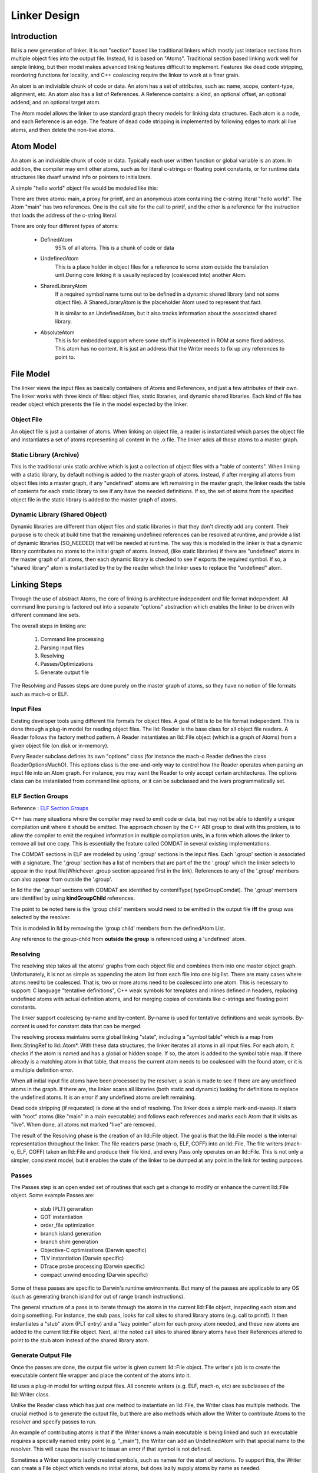 .. _design:

Linker Design
=============

Introduction
------------

lld is a new generation of linker.  It is not "section" based like traditional
linkers which mostly just interlace sections from multiple object files into the
output file.  Instead, lld is based on "Atoms".  Traditional section based
linking work well for simple linking, but their model makes advanced linking
features difficult to implement.  Features like dead code stripping, reordering
functions for locality, and C++ coalescing require the linker to work at a finer
grain.

An atom is an indivisible chunk of code or data.  An atom has a set of
attributes, such as: name, scope, content-type, alignment, etc.  An atom also
has a list of References.  A Reference contains: a kind, an optional offset, an
optional addend, and an optional target atom.

The Atom model allows the linker to use standard graph theory models for linking
data structures.  Each atom is a node, and each Reference is an edge.  The
feature of dead code stripping is implemented by following edges to mark all
live atoms, and then delete the non-live atoms.


Atom Model
----------

An atom is an indivisible chunk of code or data.  Typically each user written
function or global variable is an atom.  In addition, the compiler may emit
other atoms, such as for literal c-strings or floating point constants, or for
runtime data structures like dwarf unwind info or pointers to initializers.

A simple "hello world" object file would be modeled like this:

.. image:: hello.png

There are three atoms: main, a proxy for printf, and an anonymous atom
containing the c-string literal "hello world".  The Atom "main" has two
references. One is the call site for the call to printf, and the other is a
reference for the instruction that loads the address of the c-string literal.

There are only four different types of atoms:

	* DefinedAtom
		95% of all atoms.  This is a chunk of code or data

	* UndefinedAtom
	   This is a place holder in object files for a reference to some atom
	   outside the translation unit.During core linking it is usually replaced
	   by (coalesced into) another Atom.

	* SharedLibraryAtom
		If a required symbol name turns out to be defined in a dynamic shared
		library (and not some object file).  A SharedLibraryAtom is the
		placeholder Atom used to represent that fact.

		It is similar to an UndefinedAtom, but it also tracks information
		about the associated shared library.

	* AbsoluteAtom
		This is for embedded support where some stuff is implemented in ROM at
		some fixed address.  This atom has no content.  It is just an address
		that the Writer needs to fix up any references to point to.


File Model
----------

The linker views the input files as basically containers of Atoms and
References, and just a few attributes of their own.  The linker works with three
kinds of files: object files, static libraries, and dynamic shared libraries.
Each kind of file has reader object which presents the file in the model
expected by the linker.

Object File
~~~~~~~~~~~

An object file is just a container of atoms.  When linking an object file, a
reader is instantiated which parses the object file and instantiates a set of
atoms representing all content in the .o file.  The linker adds all those atoms
to a master graph.

Static Library (Archive)
~~~~~~~~~~~~~~~~~~~~~~~~

This is the traditional unix static archive which is just a collection of object
files with a "table of contents". When linking with a static library, by default
nothing is added to the master graph of atoms. Instead, if after merging all
atoms from object files into a master graph, if any "undefined" atoms are left
remaining in the master graph, the linker reads the table of contents for each
static library to see if any have the needed definitions. If so, the set of
atoms from the specified object file in the static library is added to the
master graph of atoms.

Dynamic Library (Shared Object)
~~~~~~~~~~~~~~~~~~~~~~~~~~~~~~~

Dynamic libraries are different than object files and static libraries in that
they don't directly add any content.  Their purpose is to check at build time
that the remaining undefined references can be resolved at runtime, and provide
a list of dynamic libraries (SO_NEEDED) that will be needed at runtime.  The way
this is modeled in the linker is that a dynamic library contributes no atoms to
the initial graph of atoms.  Instead, (like static libraries) if there are
"undefined" atoms in the master graph of all atoms, then each dynamic library is
checked to see if exports the required symbol. If so, a "shared library" atom is
instantiated by the by the reader which the linker uses to replace the
"undefined" atom.

Linking Steps
-------------

Through the use of abstract Atoms, the core of linking is architecture
independent and file format independent.  All command line parsing is factored
out into a separate "options" abstraction which enables the linker to be driven
with different command line sets.

The overall steps in linking are:

  #. Command line processing

  #. Parsing input files

  #. Resolving

  #. Passes/Optimizations

  #. Generate output file

The Resolving and Passes steps are done purely on the master graph of atoms, so
they have no notion of file formats such as mach-o or ELF.


Input Files
~~~~~~~~~~~

Existing developer tools using different file formats for object files.
A goal of lld is to be file format independent.  This is done
through a plug-in model for reading object files. The lld::Reader is the base
class for all object file readers.  A Reader follows the factory method pattern.
A Reader instantiates an lld::File object (which is a graph of Atoms) from a
given object file (on disk or in-memory).

Every Reader subclass defines its own "options" class (for instance the mach-o
Reader defines the class ReaderOptionsMachO).  This options class is the
one-and-only way to control how the Reader operates when parsing an input file
into an Atom graph.  For instance, you may want the Reader to only accept
certain architectures.  The options class can be instantiated from command
line options, or it can be subclassed and the ivars programmatically set.

ELF Section Groups
~~~~~~~~~~~~~~~~~~
Reference : `ELF Section Groups <http://mentorembedded.github.io/cxx-abi/abi/prop-72-comdat.html>`_

C++ has many situations where the compiler may need to emit code or data,
but may not be able to identify a unique compilation unit where it should be
emitted. The approach chosen by the C++ ABI group to deal with this problem, is
to allow the compiler to emit the required information in multiple compilation
units, in a form which allows the linker to remove all but one copy. This is
essentially the feature called COMDAT in several existing implementations.

The COMDAT sections in ELF are modeled by using '.group' sections in the input
files. Each '.group' section is associated with a signature. The '.group'
section has a list of members that are part of the the '.group' which the linker
selects to appear in the input file(Whichever .group section appeared first
in the link). References to any of the '.group' members can also appear from
outside the '.group'.

In lld the the '.group' sections with COMDAT are identified by contentType(
typeGroupComdat). The '.group' members are identified by using
**kindGroupChild** references.

The point to be noted here is the 'group child' members would need to be emitted
in the output file **iff** the group was selected by the resolver.

This is modeled in lld by removing the 'group child' members from the
definedAtom List.

Any reference to the group-child from **outside the group** is referenced using
a 'undefined' atom.

Resolving
~~~~~~~~~

The resolving step takes all the atoms' graphs from each object file and
combines them into one master object graph.  Unfortunately, it is not as simple
as appending the atom list from each file into one big list.  There are many
cases where atoms need to be coalesced.  That is, two or more atoms need to be
coalesced into one atom.  This is necessary to support: C language "tentative
definitions", C++ weak symbols for templates and inlines defined in headers,
replacing undefined atoms with actual definition atoms, and for merging copies
of constants like c-strings and floating point constants.

The linker support coalescing by-name and by-content. By-name is used for
tentative definitions and weak symbols.  By-content is used for constant data
that can be merged.

The resolving process maintains some global linking "state", including a "symbol
table" which is a map from llvm::StringRef to lld::Atom*.  With these data
structures, the linker iterates all atoms in all input files. For each atom, it
checks if the atom is named and has a global or hidden scope.  If so, the atom
is added to the symbol table map.  If there already is a matching atom in that
table, that means the current atom needs to be coalesced with the found atom, or
it is a multiple definition error.

When all initial input file atoms have been processed by the resolver, a scan is
made to see if there are any undefined atoms in the graph.  If there are, the
linker scans all libraries (both static and dynamic) looking for definitions to
replace the undefined atoms.  It is an error if any undefined atoms are left
remaining.

Dead code stripping (if requested) is done at the end of resolving.  The linker
does a simple mark-and-sweep. It starts with "root" atoms (like "main" in a main
executable) and follows each references and marks each Atom that it visits as
"live".  When done, all atoms not marked "live" are removed.

The result of the Resolving phase is the creation of an lld::File object.  The
goal is that the lld::File model is **the** internal representation
throughout the linker. The file readers parse (mach-o, ELF, COFF) into an
lld::File.  The file writers (mach-o, ELF, COFF) taken an lld::File and produce
their file kind, and every Pass only operates on an lld::File.  This is not only
a simpler, consistent model, but it enables the state of the linker to be dumped
at any point in the link for testing purposes.


Passes
~~~~~~

The Passes step is an open ended set of routines that each get a change to
modify or enhance the current lld::File object. Some example Passes are:

  * stub (PLT) generation

  * GOT instantiation

  * order_file optimization

  * branch island generation

  * branch shim generation

  * Objective-C optimizations (Darwin specific)

  * TLV instantiation (Darwin specific)

  * DTrace probe processing (Darwin specific)

  * compact unwind encoding (Darwin specific)


Some of these passes are specific to Darwin's runtime environments.  But many of
the passes are applicable to any OS (such as generating branch island for out of
range branch instructions).

The general structure of a pass is to iterate through the atoms in the current
lld::File object, inspecting each atom and doing something.  For instance, the
stub pass, looks for call sites to shared library atoms (e.g. call to printf).
It then instantiates a "stub" atom (PLT entry) and a "lazy pointer" atom for
each proxy atom needed, and these new atoms are added to the current lld::File
object.  Next, all the noted call sites to shared library atoms have their
References altered to point to the stub atom instead of the shared library atom.


Generate Output File
~~~~~~~~~~~~~~~~~~~~

Once the passes are done, the output file writer is given current lld::File
object.  The writer's job is to create the executable content file wrapper and
place the content of the atoms into it.

lld uses a plug-in model for writing output files. All concrete writers (e.g.
ELF, mach-o, etc) are subclasses of the lld::Writer class.

Unlike the Reader class which has just one method to instantiate an lld::File,
the Writer class has multiple methods.  The crucial method is to generate the
output file, but there are also methods which allow the Writer to contribute
Atoms to the resolver and specify passes to run.

An example of contributing
atoms is that if the Writer knows a main executable is being linked and such
an executable requires a specially named entry point (e.g. "_main"), the Writer
can add an UndefinedAtom with that special name to the resolver.  This will
cause the resolver to issue an error if that symbol is not defined.

Sometimes a Writer supports lazily created symbols, such as names for the start
of sections. To support this, the Writer can create a File object which vends
no initial atoms, but does lazily supply atoms by name as needed.

Every Writer subclass defines its own "options" class (for instance the mach-o
Writer defines the class WriterOptionsMachO).  This options class is the
one-and-only way to control how the Writer operates when producing an output
file from an Atom graph.  For instance, you may want the Writer to optimize
the output for certain OS versions, or strip local symbols, etc. The options
class can be instantiated from command line options, or it can be subclassed
and the ivars programmatically set.


lld::File representations
-------------------------

Just as LLVM has three representations of its IR model, lld has two
representations of its File/Atom/Reference model:

 * In memory, abstract C++ classes (lld::Atom, lld::Reference, and lld::File).

 * textual (in YAML)


Textual representations in YAML
~~~~~~~~~~~~~~~~~~~~~~~~~~~~~~~

In designing a textual format we want something easy for humans to read and easy
for the linker to parse.  Since an atom has lots of attributes most of which are
usually just the default, we should define default values for every attribute so
that those can be omitted from the text representation.  Here is the atoms for a
simple hello world program expressed in YAML::

  target-triple:   x86_64-apple-darwin11

  atoms:
      - name:    _main
        scope:   global
        type:    code
        content: [ 55, 48, 89, e5, 48, 8d, 3d, 00, 00, 00, 00, 30, c0, e8, 00, 00,
                   00, 00, 31, c0, 5d, c3 ]
        fixups:
        - offset: 07
          kind:   pcrel32
          target: 2
        - offset: 0E
          kind:   call32
          target: _fprintf

      - type:    c-string
        content: [ 73, 5A, 00 ]

  ...

The biggest use for the textual format will be writing test cases.  Writing test
cases in C is problematic because the compiler may vary its output over time for
its own optimization reasons which my inadvertently disable or break the linker
feature trying to be tested. By writing test cases in the linkers own textual
format, we can exactly specify every attribute of every atom and thus target
specific linker logic.

The textual/YAML format follows the ReaderWriter patterns used in lld. The lld
library comes with the classes: ReaderYAML and WriterYAML.


Testing
-------

The lld project contains a test suite which is being built up as new code is
added to lld.  All new lld functionality should have a tests added to the test
suite.  The test suite is `lit <http://llvm.org/cmds/lit.html/>`_ driven.  Each
test is a text file with comments telling lit how to run the test and check the
result To facilitate testing, the lld project builds a tool called lld-core.
This tool reads a YAML file (default from stdin), parses it into one or more
lld::File objects in memory and then feeds those lld::File objects to the
resolver phase.


Resolver testing
~~~~~~~~~~~~~~~~

Basic testing is the "core linking" or resolving phase.  That is where the
linker merges object files.  All test cases are written in YAML.  One feature of
YAML is that it allows multiple "documents" to be encoding in one YAML stream.
That means one text file can appear to the linker as multiple .o files - the
normal case for the linker.

Here is a simple example of a core linking test case. It checks that an
undefined atom from one file will be replaced by a definition from another
file::

  # RUN: lld-core %s | FileCheck %s

  #
  # Test that undefined atoms are replaced with defined atoms.
  #

  ---
  atoms:
      - name:              foo
        definition:        undefined
  ---
  atoms:
      - name:              foo
        scope:             global
        type:              code
  ...

  # CHECK:       name:       foo
  # CHECK:       scope:      global
  # CHECK:       type:       code
  # CHECK-NOT:   name:       foo
  # CHECK:       ...


Passes testing
~~~~~~~~~~~~~~

Since Passes just operate on an lld::File object, the lld-core tool has the
option to run a particular pass (after resolving).  Thus, you can write a YAML
test case with carefully crafted input to exercise areas of a Pass and the check
the resulting lld::File object as represented in YAML.


Design Issues
-------------

There are a number of open issues in the design of lld.  The plan is to wait and
make these design decisions when we need to.


Debug Info
~~~~~~~~~~

Currently, the lld model says nothing about debug info.  But the most popular
debug format is DWARF and there is some impedance mismatch with the lld model
and DWARF.  In lld there are just Atoms and only Atoms that need to be in a
special section at runtime have an associated section.  Also, Atoms do not have
addresses.  The way DWARF is spec'ed different parts of DWARF are supposed to go
into specially named sections and the DWARF references function code by address.

CPU and OS specific functionality
~~~~~~~~~~~~~~~~~~~~~~~~~~~~~~~~~

Currently, lld has an abstract "Platform" that deals with any CPU or OS specific
differences in linking.  We just keep adding virtual methods to the base
Platform class as we find linking areas that might need customization.  At some
point we'll need to structure this better.


File Attributes
~~~~~~~~~~~~~~~

Currently, lld::File just has a path and a way to iterate its atoms. We will
need to add more attributes on a File.  For example, some equivalent to the
target triple.  There is also a number of cached or computed attributes that
could make various Passes more efficient.  For instance, on Darwin there are a
number of Objective-C optimizations that can be done by a Pass.  But it would
improve the plain C case if the Objective-C optimization Pass did not have to
scan all atoms looking for any Objective-C data structures.  This could be done
if the lld::File object had an attribute that said if the file had any
Objective-C data in it. The Resolving phase would then be required to "merge"
that attribute as object files are added.
